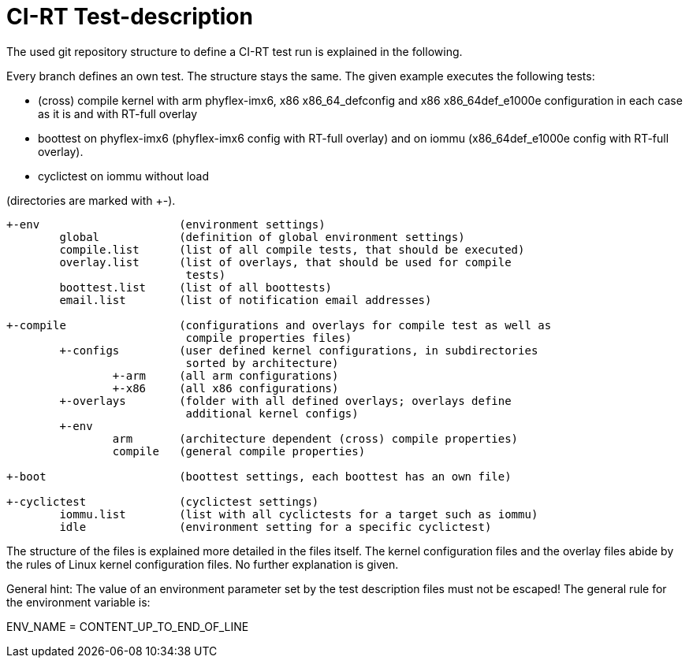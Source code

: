CI-RT Test-description
======================

The used git repository structure to define a CI-RT test run is
explained in the following.

Every branch defines an own test. The structure stays the same. The
given example executes the following tests:

- (cross) compile kernel with arm phyflex-imx6, x86 x86_64_defconfig
  and x86 x86_64def_e1000e configuration in each case as it is and
  with RT-full overlay

- boottest on phyflex-imx6 (phyflex-imx6 config with RT-full overlay)
  and on iommu (x86_64def_e1000e config with RT-full overlay).

- cyclictest on iommu without load


(directories are marked with +-).

----
+-env			  (environment settings)
	global		  (definition of global environment settings)
	compile.list	  (list of all compile tests, that should be executed)
	overlay.list	  (list of overlays, that should be used for compile
			   tests)
	boottest.list	  (list of all boottests)
	email.list	  (list of notification email addresses)

+-compile		  (configurations and overlays for compile test as well as
			   compile properties files)
	+-configs	  (user defined kernel configurations, in subdirectories
			   sorted by architecture)
		+-arm	  (all arm configurations)
		+-x86	  (all x86 configurations)
	+-overlays	  (folder with all defined overlays; overlays define
			   additional kernel configs)
	+-env
		arm	  (architecture dependent (cross) compile properties)
		compile	  (general compile properties)

+-boot			  (boottest settings, each boottest has an own file)

+-cyclictest		  (cyclictest settings)
	iommu.list	  (list with all cyclictests for a target such as iommu)
	idle		  (environment setting for a specific cyclictest)
----

The structure of the files is explained more detailed in the files
itself. The kernel configuration files and the overlay files abide by
the rules of Linux kernel configuration files. No further explanation
is given.

General hint: The value of an environment parameter set by the test description
files must not be escaped! The general rule for the environment variable is:

ENV_NAME = CONTENT_UP_TO_END_OF_LINE
